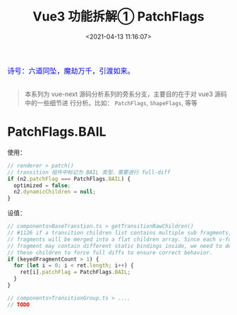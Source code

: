 #+TITLE: Vue3 功能拆解① PatchFlags
#+DATE: <2021-04-13 11:16:07>
#+TAGS[]: vue3, vue-next, PatchFlags
#+CATEGORIES[]: vue
#+LANGUAGE: zh-cn
#+STARTUP: indent

#+begin_export html
<link href="https://fonts.goo~gleapis.com/cs~s2?family=ZCOOL+XiaoWei&display=swap" rel="stylesheet">
<kbd>
<font color="blue" size="3" style="font-family: 'ZCOOL XiaoWei', serif;">
  诗号：六道同坠，魔劫万千，引渡如来。
</font>
</kbd><br><br>
<script src="/js/utils.js"></script>
<script src="/js/vue/vue-next.js"></script>
#+end_export

[[/img/bdx/yiyeshu-001.jpg]]

#+begin_quote
本系列为 vue-next 源码分析系列的旁系分支，主要目的在于对 vue3 源码中的一些细节进
行分析。比如： ~PatchFlags~, ~ShapeFlags~, 等等
#+end_quote

* PatchFlags.BAIL

使用：

#+begin_src typescript
// renderer > patch()
// transition 组件中标记为 BAIL 类型，需要进行 full-diff
if (n2.patchFlag === PatchFlags.BAIL) {
  optimized = false;
  n2.dynamicChildren = null;
}
#+end_src

设值：
#+begin_src typescript
// components>BaseTranstion.ts > getTransitionRawChildren()
// #1126 if a transition children list contains multiple sub fragments, these
// fragments will be merged into a flat children array. Since each v-for
// fragment may contain different static bindings inside, we need to de-op
// these children to force full diffs to ensure correct behavior.
if (keyedFragmentCount > 1) {
  for (let i = 0; i < ret.length; i++) {
    ret[i].patchFlag = PatchFlags.BAIL;
  }
}

// components>TransitionGroup.ts > ....
// TODO
#+end_src
